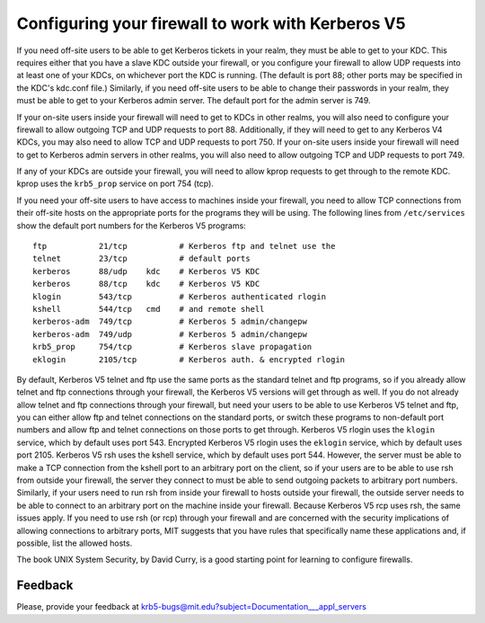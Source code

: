 .. _conf_firewall_label:

Configuring your firewall to work with Kerberos V5
==================================================

If you need off-site users to be able to get Kerberos tickets in your
realm, they must be able to get to your KDC.  This requires either
that you have a slave KDC outside your firewall, or you configure your
firewall to allow UDP requests into at least one of your KDCs, on
whichever port the KDC is running.  (The default is port 88; other
ports may be specified in the KDC's kdc.conf file.)  Similarly, if you
need off-site users to be able to change their passwords in your
realm, they must be able to get to your Kerberos admin server.  The
default port for the admin server is 749.

If your on-site users inside your firewall will need to get to KDCs in
other realms, you will also need to configure your firewall to allow
outgoing TCP and UDP requests to port 88.  Additionally, if they will
need to get to any Kerberos V4 KDCs, you may also need to allow TCP
and UDP requests to port 750.  If your on-site users inside your
firewall will need to get to Kerberos admin servers in other realms,
you will also need to allow outgoing TCP and UDP requests to port 749.

If any of your KDCs are outside your firewall, you will need to allow
kprop requests to get through to the remote KDC.  kprop uses the
``krb5_prop`` service on port 754 (tcp).

If you need your off-site users to have access to machines inside your
firewall, you need to allow TCP connections from their off-site hosts
on the appropriate ports for the programs they will be using. The
following lines from ``/etc/services`` show the default port numbers
for the Kerberos V5 programs::

    ftp           21/tcp           # Kerberos ftp and telnet use the
    telnet        23/tcp           # default ports
    kerberos      88/udp    kdc    # Kerberos V5 KDC
    kerberos      88/tcp    kdc    # Kerberos V5 KDC
    klogin        543/tcp          # Kerberos authenticated rlogin
    kshell        544/tcp   cmd    # and remote shell
    kerberos-adm  749/tcp          # Kerberos 5 admin/changepw
    kerberos-adm  749/udp          # Kerberos 5 admin/changepw
    krb5_prop     754/tcp          # Kerberos slave propagation
    eklogin       2105/tcp         # Kerberos auth. & encrypted rlogin

By default, Kerberos V5 telnet and ftp use the same ports as the
standard telnet and ftp programs, so if you already allow telnet and
ftp connections through your firewall, the Kerberos V5 versions will
get through as well.  If you do not already allow telnet and ftp
connections through your firewall, but need your users to be able to
use Kerberos V5 telnet and ftp, you can either allow ftp and telnet
connections on the standard ports, or switch these programs to
non-default port numbers and allow ftp and telnet connections on those
ports to get through.  Kerberos V5 rlogin uses the ``klogin`` service,
which by default uses port 543.  Encrypted Kerberos V5 rlogin uses the
``eklogin`` service, which by default uses port 2105.  Kerberos V5 rsh
uses the kshell service, which by default uses port 544.  However, the
server must be able to make a TCP connection from the kshell port to
an arbitrary port on the client, so if your users are to be able to
use rsh from outside your firewall, the server they connect to must be
able to send outgoing packets to arbitrary port numbers.  Similarly,
if your users need to run rsh from inside your firewall to hosts
outside your firewall, the outside server needs to be able to connect
to an arbitrary port on the machine inside your firewall.  Because
Kerberos V5 rcp uses rsh, the same issues apply.  If you need to use
rsh (or rcp) through your firewall and are concerned with the security
implications of allowing connections to arbitrary ports, MIT suggests
that you have rules that specifically name these applications and, if
possible, list the allowed hosts.

The book UNIX System Security, by David Curry, is a good starting
point for learning to configure firewalls.


Feedback
--------

Please, provide your feedback at
krb5-bugs@mit.edu?subject=Documentation___appl_servers
